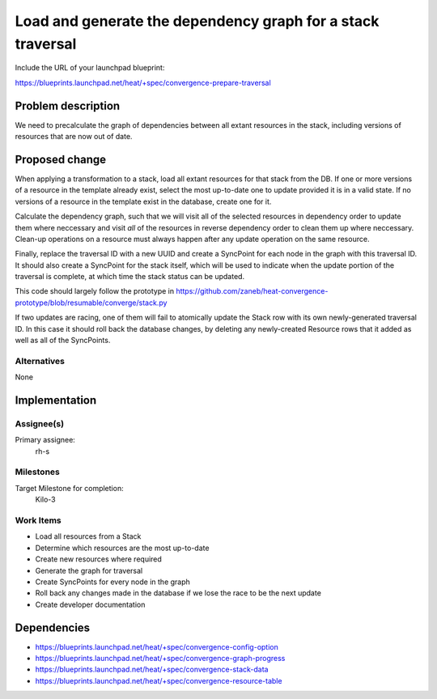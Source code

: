 ..
 This work is licensed under a Creative Commons Attribution 3.0 Unported
 License.

 http://creativecommons.org/licenses/by/3.0/legalcode

..
 This template should be in ReSTructured text. The filename in the git
 repository should match the launchpad URL, for example a URL of
 https://blueprints.launchpad.net/heat/+spec/awesome-thing should be named
 awesome-thing.rst .  Please do not delete any of the sections in this
 template.  If you have nothing to say for a whole section, just write: None
 For help with syntax, see http://sphinx-doc.org/rest.html
 To test out your formatting, see http://www.tele3.cz/jbar/rest/rest.html

============================================================
Load and generate the dependency graph for a stack traversal
============================================================

Include the URL of your launchpad blueprint:

https://blueprints.launchpad.net/heat/+spec/convergence-prepare-traversal

Problem description
===================

We need to precalculate the graph of dependencies between all extant resources
in the stack, including versions of resources that are now out of date.

Proposed change
===============

When applying a transformation to a stack, load all extant resources for that
stack from the DB. If one or more versions of a resource in the template
already exist, select the most up-to-date one to update provided it is in a
valid state. If no versions of a resource in the template exist in the
database, create one for it.

Calculate the dependency graph, such that we will visit all of the selected
resources in dependency order to update them where neccessary and visit *all*
of the resources in reverse dependency order to clean them up where neccessary.
Clean-up operations on a resource must always happen after any update operation
on the same resource.

Finally, replace the traversal ID with a new UUID and create a SyncPoint for
each node in the graph with this traversal ID. It should also create a
SyncPoint for the stack itself, which will be used to indicate when the update
portion of the traversal is complete, at which time the stack status can be
updated.

This code should largely follow the prototype in
https://github.com/zaneb/heat-convergence-prototype/blob/resumable/converge/stack.py

If two updates are racing, one of them will fail to atomically update the Stack
row with its own newly-generated traversal ID. In this case it should roll back
the database changes, by deleting any newly-created Resource rows that it added
as well as all of the SyncPoints.

Alternatives
------------

None

Implementation
==============

Assignee(s)
-----------

Primary assignee:
  rh-s

Milestones
----------

Target Milestone for completion:
  Kilo-3

Work Items
----------

- Load all resources from a Stack
- Determine which resources are the most up-to-date
- Create new resources where required
- Generate the graph for traversal
- Create SyncPoints for every node in the graph
- Roll back any changes made in the database if we lose the race to be the next
  update
- Create developer documentation


Dependencies
============

- https://blueprints.launchpad.net/heat/+spec/convergence-config-option
- https://blueprints.launchpad.net/heat/+spec/convergence-graph-progress
- https://blueprints.launchpad.net/heat/+spec/convergence-stack-data
- https://blueprints.launchpad.net/heat/+spec/convergence-resource-table
